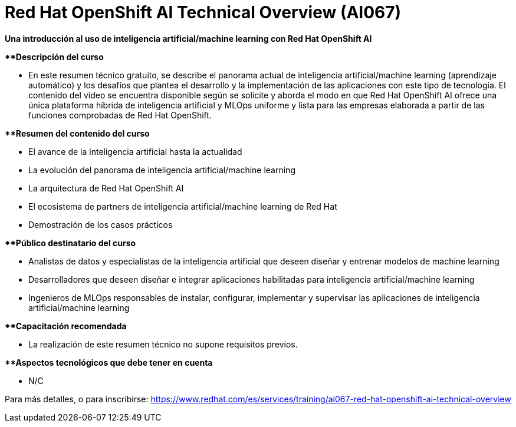 // Este archivo se mantiene ejecutando scripts/refresh-training.py script

= Red Hat OpenShift AI Technical Overview (AI067)

*Una introducción al uso de inteligencia artificial/machine learning con Red Hat OpenShift AI*

[.big]#**#*Descripción del curso*

* En este resumen técnico gratuito, se describe el panorama actual de inteligencia artificial/machine learning (aprendizaje automático) y los desafíos que plantea el desarrollo y la implementación de las aplicaciones con este tipo de tecnología. El contenido del video se encuentra disponible según se solicite y aborda el modo en que Red Hat OpenShift AI ofrece una única plataforma híbrida de inteligencia artificial y MLOps uniforme y lista para las empresas elaborada a partir de las funciones comprobadas de Red Hat OpenShift.

[.big]#**#*Resumen del contenido del curso*

* El avance de la inteligencia artificial hasta la actualidad
* La evolución del panorama de inteligencia artificial/machine learning
* La arquitectura de Red Hat OpenShift AI
* El ecosistema de partners de inteligencia artificial/machine learning de Red Hat
* Demostración de los casos prácticos

[.big]#**#*Público destinatario del curso*

* Analistas de datos y especialistas de la inteligencia artificial que deseen diseñar y entrenar modelos de machine learning
* Desarrolladores que deseen diseñar e integrar aplicaciones habilitadas para inteligencia artificial/machine learning
* Ingenieros de MLOps responsables de instalar, configurar, implementar y supervisar las aplicaciones de inteligencia artificial/machine learning

[.big]#**#*Capacitación recomendada*

* La realización de este resumen técnico no supone requisitos previos.

[.big]#**#*Aspectos tecnológicos que debe tener en cuenta*

* N/C

Para más detalles, o para inscribirse:
https://www.redhat.com/es/services/training/ai067-red-hat-openshift-ai-technical-overview
